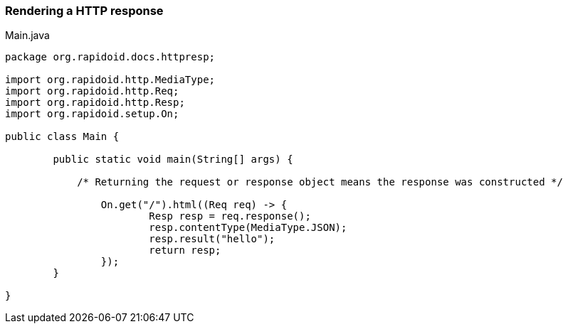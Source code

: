 === Rendering a HTTP response[[app-listing]]
[source,java]
.Main.java
----
package org.rapidoid.docs.httpresp;

import org.rapidoid.http.MediaType;
import org.rapidoid.http.Req;
import org.rapidoid.http.Resp;
import org.rapidoid.setup.On;

public class Main {

	public static void main(String[] args) {

	    /* Returning the request or response object means the response was constructed */

		On.get("/").html((Req req) -> {
			Resp resp = req.response();
			resp.contentType(MediaType.JSON);
			resp.result("hello");
			return resp;
		});
	}

}
----

